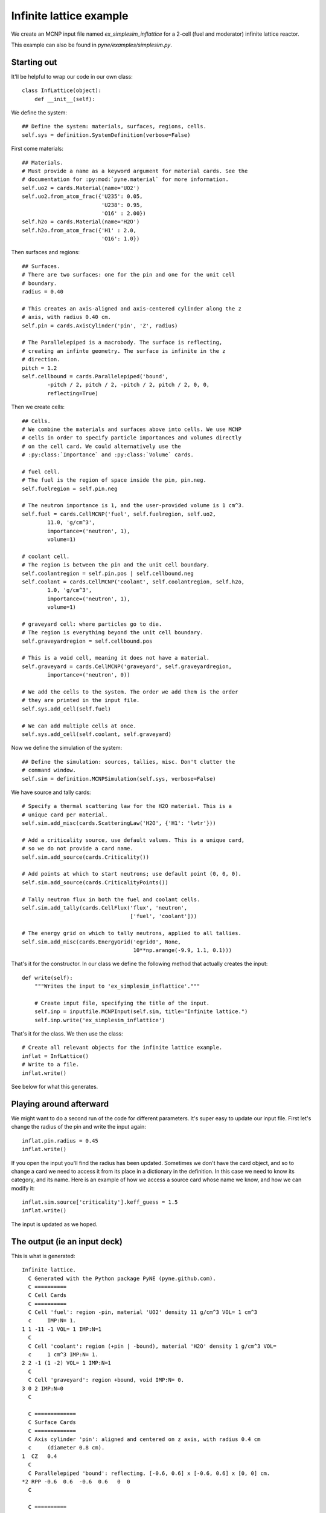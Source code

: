 .. _simplesim_ex_inflattice:

========================
Infinite lattice example
========================
    
We create an MCNP input file named `ex_simplesim_inflattice` for a 2-cell (fuel
and moderator) infinite lattice reactor.

This example can also be found in `pyne/examples/simplesim.py`.

************
Starting out
************

It'll be helpful to wrap our code in our own class::


    class InfLattice(object):
        def __init__(self):

We define the system::

        ## Define the system: materials, surfaces, regions, cells.
        self.sys = definition.SystemDefinition(verbose=False)

First come materials::

        ## Materials.
        # Must provide a name as a keyword argument for material cards. See the
        # documentation for :py:mod:`pyne.material` for more information.
        self.uo2 = cards.Material(name='UO2')
        self.uo2.from_atom_frac({'U235': 0.05,
                                 'U238': 0.95,
                                 'O16' : 2.00})
        self.h2o = cards.Material(name='H2O')
        self.h2o.from_atom_frac({'H1' : 2.0,
                                 'O16': 1.0})

Then surfaces and regions::

        ## Surfaces.
        # There are two surfaces: one for the pin and one for the unit cell
        # boundary.
        radius = 0.40

        # This creates an axis-aligned and axis-centered cylinder along the z
        # axis, with radius 0.40 cm.
        self.pin = cards.AxisCylinder('pin', 'Z', radius)

        # The Parallelepiped is a macrobody. The surface is reflecting,
        # creating an infinte geometry. The surface is infinite in the z
        # direction.
        pitch = 1.2
        self.cellbound = cards.Parallelepiped('bound',
                -pitch / 2, pitch / 2, -pitch / 2, pitch / 2, 0, 0,
                reflecting=True)

Then we create cells::

        ## Cells.
        # We combine the materials and surfaces above into cells. We use MCNP
        # cells in order to specify particle importances and volumes directly
        # on the cell card. We could alternatively use the
        # :py:class:`Importance` and :py:class:`Volume` cards.

        # fuel cell.
        # The fuel is the region of space inside the pin, pin.neg. 
        self.fuelregion = self.pin.neg

        # The neutron importance is 1, and the user-provided volume is 1 cm^3.
        self.fuel = cards.CellMCNP('fuel', self.fuelregion, self.uo2,
                11.0, 'g/cm^3',
                importance=('neutron', 1),
                volume=1)

        # coolant cell.
        # The region is between the pin and the unit cell boundary.
        self.coolantregion = self.pin.pos | self.cellbound.neg
        self.coolant = cards.CellMCNP('coolant', self.coolantregion, self.h2o,
                1.0, 'g/cm^3',
                importance=('neutron', 1),
                volume=1)

        # graveyard cell: where particles go to die.
        # The region is everything beyond the unit cell boundary.
        self.graveyardregion = self.cellbound.pos

        # This is a void cell, meaning it does not have a material.
        self.graveyard = cards.CellMCNP('graveyard', self.graveyardregion,
                importance=('neutron', 0))

        # We add the cells to the system. The order we add them is the order
        # they are printed in the input file.
        self.sys.add_cell(self.fuel)

        # We can add multiple cells at once.
        self.sys.add_cell(self.coolant, self.graveyard)
       
Now we define the simulation of the system::

        ## Define the simulation: sources, tallies, misc. Don't clutter the
        # command window.
        self.sim = definition.MCNPSimulation(self.sys, verbose=False)

We have source and tally cards::

        # Specify a thermal scattering law for the H2O material. This is a
        # unique card per material.
        self.sim.add_misc(cards.ScatteringLaw('H2O', {'H1': 'lwtr'}))

        # Add a criticality source, use default values. This is a unique card,
        # so we do not provide a card name.
        self.sim.add_source(cards.Criticality())

        # Add points at which to start neutrons; use default point (0, 0, 0).
        self.sim.add_source(cards.CriticalityPoints())

        # Tally neutron flux in both the fuel and coolant cells.
        self.sim.add_tally(cards.CellFlux('flux', 'neutron', 
                                          ['fuel', 'coolant']))

        # The energy grid on which to tally neutrons, applied to all tallies.
        self.sim.add_misc(cards.EnergyGrid('egrid0', None,
                                           10**np.arange(-9.9, 1.1, 0.1)))

That's it for the constructor. In our class we define the following method that
actually creates the input::

    def write(self):
        """Writes the input to 'ex_simplesim_inflattice'."""

        # Create input file, specifying the title of the input.
        self.inp = inputfile.MCNPInput(self.sim, title="Infinite lattice.")
        self.inp.write('ex_simplesim_inflattice')

That's it for the class. We then use the class::

    # Create all relevant objects for the infinite lattice example.
    inflat = InfLattice()
    # Write to a file.
    inflat.write()

See below for what this generates.


************************
Playing around afterward
************************
We might want to do a second run of the code for different parameters. 
It's super easy to update our input file. First let's change the radius 
of the pin and write the input again::

        inflat.pin.radius = 0.45
        inflat.write()

If you open the input you'll find the radius has been updated. Sometimes 
we don't have the card object, and so to change a card we need to access 
it from its place in a dictionary in the definition. In this case we need 
to know its category, and its name. Here is an example of how we access a 
source card whose name we know, and how we can modify it::

        inflat.sim.source['criticality'].keff_guess = 1.5
        inflat.write()

The input is updated as we hoped.


*****************************
The output (ie an input deck)
*****************************

This is what is generated::

    Infinite lattice.
      C Generated with the Python package PyNE (pyne.github.com).
      C ==========
      C Cell Cards
      C ==========
      C Cell 'fuel': region -pin, material 'UO2' density 11 g/cm^3 VOL= 1 cm^3
      c     IMP:N= 1.
    1 1 -11 -1 VOL= 1 IMP:N=1
      C
      C Cell 'coolant': region (+pin | -bound), material 'H2O' density 1 g/cm^3 VOL=
      c     1 cm^3 IMP:N= 1.
    2 2 -1 (1 -2) VOL= 1 IMP:N=1
      C
      C Cell 'graveyard': region +bound, void IMP:N= 0.
    3 0 2 IMP:N=0
      C
    
      C =============
      C Surface Cards
      C =============
      C Axis cylinder 'pin': aligned and centered on z axis, with radius 0.4 cm
      c     (diameter 0.8 cm).
    1  CZ   0.4
      C
      C Parallelepiped 'bound': reflecting. [-0.6, 0.6] x [-0.6, 0.6] x [0, 0] cm.
    *2 RPP -0.6  0.6  -0.6  0.6   0  0
      C
    
      C ==========
      C Data Cards
      C ==========
      C
      C **************
      C Material Cards
      C **************
      C Material 'UO2'.
    M1
           8016    2 $ O16
          92235    0.05 $ U235
          92238    0.95 $ U238
      C
      C Material 'H2O'.
    M2
           1001    2 $ H1
           8016    1 $ O16
      C
      C
      C ************
      C Source Cards
      C ************
      C Criticality source 'criticality': n_histories: 1000, keff_guess: 1,
      c     n_skip_cycles: 30, n_cycles: 130.
    KCODE 1000  1 30 130
      C
      C Criticality points 'criticalitypoints': (0, 0, 0) cm.
    KSRC  0  0  0
      C
      C
      C ***********
      C Tally Cards
      C ***********
      C Cell flux tally 'flux' of neutrons: cells 'fuel'; 'coolant'.
    F14:N  1 2
      C
      C
      C *******************
      C Miscellaneous Cards
      C *******************
      C Scattering law 'scatlaw-H2O': H1: lwtr.
    MT2 lwtr
      C
      C Energy grid 'egrid0' for all tallies: 110 groups.
    E0  1.2589e-10  1.5849e-10  1.9953e-10  2.5119e-10  3.1623e-10  3.9811e-10
         5.0119e-10  6.3096e-10  7.9433e-10  1e-09  1.2589e-09  1.5849e-09
         1.9953e-09  2.5119e-09  3.1623e-09  3.9811e-09  5.0119e-09  6.3096e-09
         7.9433e-09  1e-08  1.2589e-08  1.5849e-08  1.9953e-08  2.5119e-08
         3.1623e-08  3.9811e-08  5.0119e-08  6.3096e-08  7.9433e-08  1e-07
         1.2589e-07  1.5849e-07  1.9953e-07  2.5119e-07  3.1623e-07  3.9811e-07
         5.0119e-07  6.3096e-07  7.9433e-07  1e-06  1.2589e-06  1.5849e-06
         1.9953e-06  2.5119e-06  3.1623e-06  3.9811e-06  5.0119e-06  6.3096e-06
         7.9433e-06  1e-05  1.2589e-05  1.5849e-05  1.9953e-05  2.5119e-05
         3.1623e-05  3.9811e-05  5.0119e-05  6.3096e-05  7.9433e-05  0.0001
         0.00012589  0.00015849  0.00019953  0.00025119  0.00031623  0.00039811
         0.00050119  0.00063096  0.00079433  0.001  0.0012589  0.0015849  0.0019953
         0.0025119  0.0031623  0.0039811  0.0050119  0.0063096  0.0079433  0.01
         0.012589  0.015849  0.019953  0.025119  0.031623  0.039811  0.050119
         0.063096  0.079433  0.1  0.12589  0.15849  0.19953  0.25119  0.31623
         0.39811  0.50119  0.63096  0.79433  1  1.2589  1.5849  1.9953  2.5119
         3.1623  3.9811  5.0119  6.3096  7.9433  10
      C


If we don't want all the comments, we can use a keyword argument on the input
file initialization::

    self.inp = inputfile.MCNPInput(self.sim, title="Infinite lattice.",
            comments=False)


